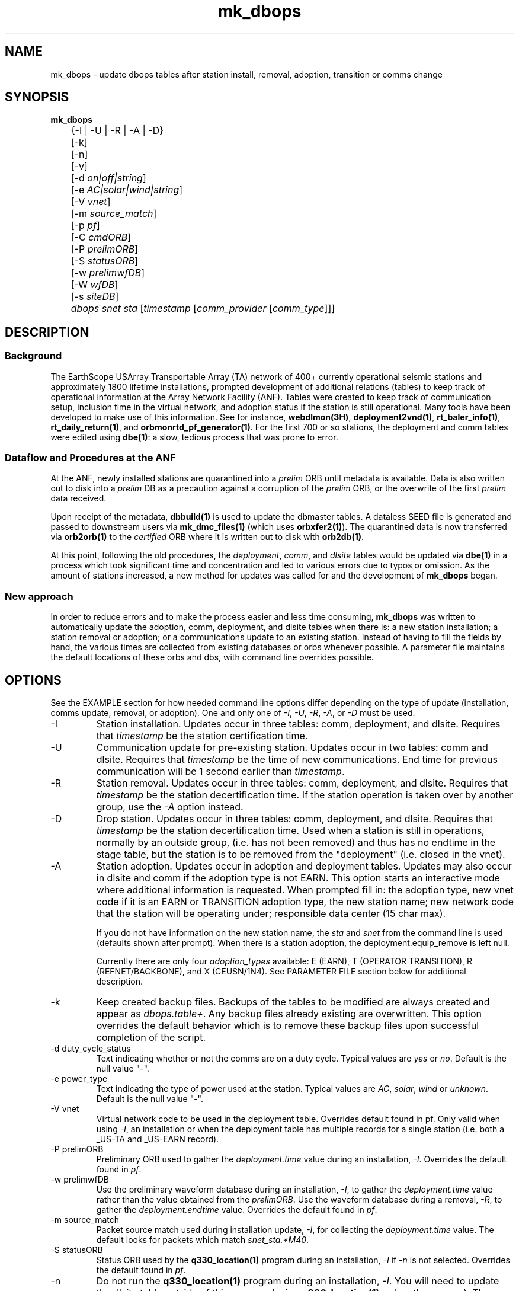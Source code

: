 .TH mk_dbops 1 "$Date$"

.SH NAME
mk_dbops \- update dbops tables after station install, removal, adoption, transition or comms change

.SH SYNOPSIS
.nf
\fBmk_dbops \fP
	{-I | -U  | -R | -A | -D}
	[-k]
	[-n]
	[-v]
	[-d \fIon|off|string\fP]
	[-e \fIAC|solar|wind|string\fP]
	[-V \fIvnet\fP]
	[-m \fIsource_match\fP]
	[-p \fIpf\fP]
	[-C \fIcmdORB\fP]
	[-P \fIprelimORB\fP]
	[-S \fIstatusORB\fP]
	[-w \fIprelimwfDB\fP]
	[-W \fIwfDB\fP]
	[-s \fIsiteDB\fP]
	\fIdbops\fP \fIsnet\fP \fIsta\fP [\fItimestamp\fP [\fIcomm_provider\fP [\fIcomm_type\fP]]]
.fi
.SH DESCRIPTION

.SS Background
The EarthScope USArray Transportable Array (TA) network of 400+ 
currently operational seismic stations and approximately 1800 lifetime  
installations, prompted development of additional relations (tables) 
to keep track of operational information at the Array Network Facility (ANF).
Tables were created to keep track of communication setup, inclusion time
in the virtual network, and adoption status if the station is still 
operational.  Many tools have been developed to make use of this information.
See for instance, \fBwebdlmon(3H)\fP, \fBdeployment2vnd(1)\fP, \fBrt_baler_info(1)\fP,
\fBrt_daily_return(1)\fP, and \fBorbmonrtd_pf_generator(1)\fP.  For the first 700 
or so stations, the deployment and comm tables were edited using \fBdbe(1)\fP:  
a slow, tedious process that was prone to error.  

.SS "Dataflow and Procedures at the ANF"
.LP
At the ANF, newly installed stations are quarantined into a \fIprelim\fP ORB until
metadata is available.  Data is also written out to disk into a \fIprelim\fP DB as 
a precaution against a corruption of the \fIprelim\fP ORB, or the overwrite of the 
first \fIprelim\fP data received.
.LP
Upon receipt of the metadata, \fBdbbuild(1)\fP is used to update the dbmaster 
tables.  A dataless SEED file is generated and passed to downstream users via 
\fBmk_dmc_files(1)\fP (which uses \fBorbxfer2(1)\fP).  The quarantined data is 
now transferred via \fBorb2orb(1)\fP to the \fIcertified\fP ORB where it is written 
out to disk with \fBorb2db(1)\fP.
.LP
At this point, following the old procedures, the \fIdeployment\fP, \fIcomm\fP, 
and \fIdlsite\fP tables would be updated via \fBdbe(1)\fP in a process which 
took significant time and concentration and led to various errors due to typos 
or omission.  As the amount of stations increased, a new method for updates was
called for and the development of \fBmk_dbops\fP began.
.LP
.SS "New approach"
.LP
In order to reduce errors and to make the process easier and less time consuming,
\fBmk_dbops\fP was written to automatically update the adoption, comm, deployment, and
dlsite tables when there is:  a new station installation; a station removal or adoption; 
or a communications update to an existing station.  Instead of having
to fill the fields by hand, the various times are collected from existing databases
or orbs whenever possible.  A parameter file maintains the default locations of 
these orbs and dbs, with command line overrides possible.   
.LP
.SH OPTIONS
.LP
See the EXAMPLE section for how needed command line options differ depending on the type
of update (installation, comms update, removal, or adoption).  One and only one of \fI-I\fP, 
\fI-U\fP, \fI-R\fP, \fI-A\fP, or \fI-D\fP must be used.  

.IP -I
Station installation.  Updates occur in three tables:  comm, deployment, 
and dlsite.  Requires that \fItimestamp\fP be the station certification time.
.IP -U
Communication update for pre-existing station.  Updates occur in 
two tables:  comm and dlsite.  Requires that \fItimestamp\fP be the time of new 
communications.  End time for previous communication will be 1 second earlier 
than \fItimestamp\fP.
.IP -R
Station removal.  Updates occur in three tables:  comm, deployment, 
and dlsite.  Requires that \fItimestamp\fP be the station decertification time.  
If the station operation is taken over by another group, use the 
\fI-A\fP option instead. 
.IP -D
Drop station.  Updates occur in three tables:  comm, deployment, 
and dlsite.  Requires that \fItimestamp\fP be the station decertification time.  
Used when a station is still in operations, normally by an outside group, (i.e. has
not been removed)  and thus has no endtime in the stage table, but the station is 
to be removed from the "deployment" (i.e. closed in the vnet).
.IP -A
Station adoption.  Updates occur in adoption and deployment tables.  Updates may 
also occur in dlsite and comm if the adoption type is not EARN.  This option starts 
an interactive mode where additional information is requested.  When prompted fill 
in:  the adoption type, new vnet code if it is an EARN or TRANSITION adoption type, 
the new station name;  new network code that the station will be 
operating under; responsible data center (15 char max).  

If you do not have information on the new station name, the \fIsta\fP and \fIsnet\fP 
from the command line is used (defaults shown after prompt).  When there is a 
station adoption, the deployment.equip_remove is left null.  

Currently there are only four \fIadoption_types\fP available: E (EARN), T (OPERATOR TRANSITION), 
R (REFNET/BACKBONE), and X (CEUSN/1N4).  See PARAMETER FILE section below for additional description.

.IP -k
Keep created backup files.  Backups of the tables to be modified are always created 
and appear as \fIdbops.table+\fP.  Any backup files already existing 
are overwritten.  This option overrides the default behavior which is to remove 
these backup files upon successful completion of the script.
.IP "-d duty_cycle_status"
Text indicating whether or not the comms are on a duty cycle.  Typical values are
\fIyes\fP or \fIno\fP.  Default is the null value "-".
.IP "-e power_type"
Text indicating the type of power used at the station.  Typical values are
\fIAC\fP, \fIsolar\fP, \fIwind\fP or \fIunknown\fP.  Default is the null value "-".
.IP "-V vnet"
Virtual network code to be used in the deployment table.  Overrides default
found in pf.   Only valid when using \fI-I\fP, an installation or when the deployment
table has multiple records for a single station (i.e. both a _US-TA and _US-EARN record).
.IP "-P prelimORB "
Preliminary ORB used to gather the \fIdeployment.time\fP value during an installation, \fI-I\fP.
Overrides the default found in \fIpf\fP. 
.IP "-w prelimwfDB"
Use the preliminary waveform database during an installation, \fI-I\fP, to 
gather the \fIdeployment.time\fP value rather than the value obtained from
the \fIprelimORB\fP.
Use the waveform database during a removal, \fI-R\fP, to gather the 
\fIdeployment.endtime\fP value.  Overrides the default found in \fIpf\fP. 
.IP "-m source_match"
Packet source match used during installation update, \fI-I\fP, for collecting 
the \fIdeployment.time\fP value.  The default looks for packets which match \fIsnet_sta.*M40\fP.
.IP "-S statusORB "
Status ORB used by the \fBq330_location(1)\fP program during an installation, \fI-I\fP if \fI-n\fP
is not selected.  Overrides the default found in \fIpf\fP. 
.IP -n 
Do not run the \fBq330_location(1)\fP program during an installation, \fI-I\fP.  You will
need to update the dlsite table outside of this program (using \fBq330_location(1)\fP or by
other means).  The \fBq330_location(1)\fP program has verbose output and is limited to the
station you are attempting to update.  See \fBq330_location(1)\fP.
.IP "-W wfDB"
Use this certified waveform database during a removal, \fI-R\fP, to gather the 
\fIdeployment.endtime\fP value.  Overrides the default found in \fIpf\fP. 
.IP "-s siteDB"
Database containing stage table if different from \fIdbops\fP database.  \fIstage.time\fP
is used for \fIcomm.time\fP during an installation, \fI-I\fP and for deployment table
updates for an adoption, \fI-A\fP.  \fIstage.endtime\fP is used
for \fIcomm.endtime\fP and \fIdlsite.endtime\fP during a removal, \fI-R\fP.
.IP "-p pf "
Parameter file to use.  Default \fIpf\fP is \fImk_dbops.pf\fP.
.IP -v 
Verbose log output.
.IP dbopsdb
Database containing adoption, comm, deployment, and dlsite tables that are to be updated.
Be sure to use \fI-s\fP if \fIdbopsdb\fP does not also contain the stage table.
.IP snet
Seed network code for station.  Note this is different from the virtual network code.
.IP sta
Station code for station to be installed/updated/removed/adopted.  The \fIsnet\fP and \fIsta\fP are
combined to make a \fIdlname\fP used in the \fIdlsite\fP table.
.IP timestamp
Must be a valid timestamp.  If you use a date string, surround \fItimestamp\fP by quotes (i.e. "10/28/2008 18:30:00").
.br
\(bu For an installation, this is the certification time used in the \fIdeployment\fP table.  
.br
\(bu For an update, this is the time that the communications change occurred.
.br
\(bu For a removal, this is the decertification time used in the \fIdeployment\fP table.
.br
\(bu For an adoption, this is the decertification and certification time used in the \fIdeployment\fP table.  
.IP comm_provider
String describing who provides the communications (i.e. Wild Blue, ATT, Local TelCo, etc.).  This
is mandatory for an installation and an update.  It is ignored for removals and adoptions.  If you have
spaces in the provider name, surround \fIcomm_provider\fP by quotes (see EXAMPLES).  This value is 
checked against the \fIaccepted_comm_providers\fP found in the parameter file.  A non-fatal alert is 
reported if the \fIcomm_provider\fP supplied is not found in \fIaccepted_comm_providers\fP.
.IP comm_type
String describing the type of communications (i.e. vsat, dsl, cell modem, etc.).  This
is mandatory for an installation but not for an update.  It is ignored for removals and 
adoptions.  If it is not included during an update, the pre-existing \fIcomm.commtype\fP is used.
If you have spaces in the communications type, surround \fIcomm_type\fP by quotes (see EXAMPLES).
This value is checked against the \fIaccepted_comm_types\fP found in the parameter file.  
A non-fatal alert is reported if the \fIcomm_type\fP supplied is not found in \fIaccepted_comm_types\fP.

.SH FILES
.LP 
There are four schema extension tables that are modified by this program:  comm, deployment,
dlsite, and adoption.  See the documentation available via \fBdbhelp(1)\fP for the css3.0 
schema.  See also the additional documentation available in \fBdeployment(5)\fP, \fBadoption(5)\fP, 
and \fBcomm(5)\fP.

.SH ENVIRONMENT
Needs to be run under an ANTELOPE environment.
.SH PARAMETER FILE
Here is an example pf file:
.in 2c
.ft CW
.nf
.ps 8

#
status_orb      somewhere.ucsd.edu:status	# orb where status packets exist, override with -S

prelim_orb      somewhere.ucsd.edu:prelim	# orb where prelim waveforms exist, override with -P

cmd_orb         somewhere.ucsd.edu:prelim	# orb where dlcmds are sent, override with -C

wfdb            db/usarray	# where certified waveforms are written to disk, override with -W

vnet            _US-TA

pdcc            IRIS DMC

packet_match    .*M40|.*M100                    # packet match for those in the prelim orb

channel_match   HNZ|[BH]HZ                         # channels to check wfdisc start/end times and open records in stage table

# Only 4 adoption types supported: E, T, R, X.  
# Do not change or add to list of codes below.
# atype_phrase can be modified 

adoption_types &Arr{
# code  atype_phrase
E       EARN
T       OPERATOR TRANSITION
R       REFNET / BACKBONE 
X       CEUSN/1N4
}

accepted_comm_types &Tbl{
DSL
WiFi
cable
cell modem
no comms
orb
orb2orb
regular internet
slink2orb
vsat
}

accepted_comm_providers &Tbl{
ATT
Cal_Ore tel
DSL Frontier
DoE
etc.
}

.ps
.fi
.ft R
.in
.LP

This parameter file maintains the default locations for various orbs and dbs
such that they do not have to be repeated on the command line unless overrides
are required.

.IP \fIstatus_orb\fP
Status ORB used by the \fBq330_location\fP program during an installation, \fI-I\fP if \fI-n\fP
is not selected.  If the orb is not operational or you do not have access, the program exits.
.IP \fIprelim_orb\fP
Preliminary ORB used to gather the \fIdeployment.time\fP value during an installation, \fI-I\fP.
If the orb is not operational or you do not have access, the program exits.
.IP \fIcmd_orb\fP
Command ORB used to send and receive \fBdlcmds\fP.  Used only during an installation (i.e.
when the \fI-I\fP option is selected.  Ignored if the \fI-n\fP is used.
If the orb is not operational or you do not have access, the program exits.
.IP \fIwfdb\fP
Use this certified waveform database during a removal, \fI-R\fP, to gather the 
\fIdeployment.endtime\fP value.  
.IP \fIvnet\fP
Virtual network code to be used in the deployment table.  
.IP \fIpdcc\fP
Data center to be filled in for \fIdeployment.pdcc\fP.  If not filled in, the pdcc is set to -.  
The DMC has some limitation on what can be put in this field.  Contact them for a full definition of a PDCC.
.IP \fIpacket_match\fP
Match statement for packets in the preliminary orb.  These packets are used for start times when using the \fI-I\fP option
for new installations.  The orbselect statement will be \fIsnet_sta_(\fBpacket_match\fP)\fP
.IP \fIchannel_match\fP
Channel subset to use for checking start/end times in wfdisc for installations and removals.  The stage table is also subset
to review for equipment install times using this subset.  Ideally, this would be one vertical channel.  If you have multiple 
sensors with different channel codes installed at different times, the earliest start time in the stage table for the given
station and \fIchannel_match\fP will be used.

.IP \fIadoption_types\fP
Only three adoption types are accepted \fIE\fP, \fIT\fP, and \fIR\fP.  These correspond to an EARN transition,
a transition to regional/national lab network operator, and a transition to operation as a REFNET
or Backbone station.  The \fIatype_phrase\fP is placed in the adoption table.  The phrase can be modified,
but a standard should be chosen for compatibility with web apps that may use the \fIadoption.atype\fP 
field for sorting.

.IP \fIaccepted_comm_types\fP
A list of comm types that one would expect to see in the comm table.  If you use one that is not listed here
the script alerts but does not die.

.IP \fIaccepted_comm_providers\fP
A list of comm providers that one would expect to see in the comm table.  If you use one that is not listed here
the script alerts but does not die.

.LP
.SH EXAMPLE
.LP  
There are five different modes of operation for this program:  installation,
update, removal, drop, or adoption.
.LP
   For a new installation: 

       mk_dbops -I [-k] [-v] [-n] [-V vnet] [-m source_match] [-p pf] [-C cmdORB] [-P prelimORB] [-S statusORB] [-w prelimwfDB] [-s siteDB] dbopsdb snet sta certify_time comm_provider comm_type 

   For a comms update:

       mk_dbops -U [-k] [-v] [-p pf] dbopsdb snet sta time_of_comm_change comm_provider [comm_type]  ;

   For a station removal:

       mk_dbops -R [-k] [-v] [-p pf] [-W wfDB] [-s siteDB] dbopsdb snet sta decert_time 

   For a station to be dropped:

       mk_dbops -D [-k] [-v] [-p pf] [-W wfDB] [-s siteDB] dbopsdb snet sta decert_time 

   For a station transition to regional network:

       mk_dbops -A [-k] [-v] [-p pf] [-W wfDB] [-s siteDB] dbopsdb snet sta decert_time   


.SS Installation 

.LP 
Update the comm, deployment, and dlsite table after installation of 
TA TEST a vsat site with comms provided by Wild Blue.   Certification time 
is 12/10/2008 18:30 UTC.

.in 2c
.ft CW
.nf
%\fB mk_dbops -I dbops/usarray TA TEST \\
        "12/10/2008 18:30:00" "Wild Blue" vsat \fP
.fi
.ft R
.in

.LP 
Update the comm, deployment, and dlsite table after installation of 
BB TST2 a cell modem site with comms provided by Alltel and part of the _US-TEST
vitural network.   Certification time is 12/10/2008 18:30 UTC.  Use the 
prelim waveform database for the first data available time, \fIdeployment.time\fP.  

.in 2c
.ft CW
.nf
%\fB mk_dbops -I dbops/usarray -V _US-TEST -w prelim/usarray \\
	BB TST2 "12/10/2008 18:30:00" "Alltel" "cell modem" \fP
.fi
.ft R
.in

.SS Update

.LP 
Update the comm and dlsite tables after the communications
provider for TA EXST changed from Verizon to ATT.  Time new comms were 
established is 12/10/2008 18:30:00.  Keep backups of the comm and dlsite tables.

.in 2c
.ft CW
.nf
%\fB mk_dbops -k -U dbops/usarray TA EXST \\
        "12/10/2008 18:30:00" ATT \fP
.fi
.ft R
.in

.SS Removal

.LP 
Update the comm, deployment and dlsite tables for TA DONE.  Decertification 
(time metadata was passed along closing the station) was 12/10/2008 18:30:00.  
Keep backups of the comm, deployment and site tables.

.in 2c
.ft CW
.nf
%\fB mk_dbops -k -R dbops/usarray TA DONE 2008:353:18:30:00 \fP
.fi
.ft R
.in

.SS Drop Station

.LP 
Update the comm, deployment and dlsite tables for XX GONE.  Decertification 
(time VND was passed along dropping the station) was 08/07/2015 17:30:00.  
Keep backups of the comm, deployment and site tables.

.in 2c
.ft CW
.nf
%\fB mk_dbops -k -D dbops/usarray XX GONE 2015:219:17:30:00 \fP
.fi
.ft R
.in

.SS Adoption/Transition

.LP 
Update the adoption, comm, deployment and dlsite tables, after 
station TA ADPT is adopted by PNSN.   Time station transitioned 
to non-standard TA opertations was 12/10/2008 18:30:00.  Station 
was adopted by UW and called SNOW.

.in 2c
.ft CW
.nf
%\fB mk_dbops -A dbops/usarray TA ADPT "12/10/2008 18:30:00" \fP

mk_dbops: Adoption type(E|T|R|X|-): \fIT\fP
mk_dbops: New station name(ADPT): \fISNOW\fP
mk_dbops: New network code(TA): \fIUW\fP
mk_dbops: Newly responsible data center(????????): \fIPNSN\fP


.fi
.ft R
.in

.LP 
Update the comm, deployment and dlsite tables, after transition of 
station TA ERNN.  Time station transitioned to non-standard TA operations 
was 12/10/2008 18:30:00.  Station is part of the EARN program and will continue
to flow through the ANF with the same name.  

.in 2c
.ft CW
.nf
%\fB mk_dbops -A dbops/usarray TA ERNN "12/10/2008 18:30:00" \fP

mk_dbops: Adoption type(E|T|R|-): \fIE\fP
mk_dbops: New vnet code for EARN station(_XX-XXXXX): \fI_US-EARN\fP
mk_dbops: New station name(EARN): \fI \fP
mk_dbops: New network code(TA): \fI \fP
mk_dbops: Newly responsible data center(-): \fIANF\fP


.fi
.ft R
.in

.LP 
Update the comm and deployment tables of the usarray database and the
comm and deployment table of the ceusn database, after transition of 
station TA A01A.  Time station transitioned to N4/CEUSN operations 
was 03/13/2015 18:00:00.  


.in 2c
.ft CW
.nf
%\fB mk_dbops -n -A db/usarray TA A01A "03/13/2015 18:00:00" \fP

mk_dbops: Adoption type (E|T|R|X|-):  \fIX\fP
mk_dbops: New station name (A01A):  
mk_dbops: New network code (TA):  \fIN4\fP
mk_dbops: Newly responsible data center (????????):  \fIANF\fP
mk_dbops: New vnet code for  CEUSN/1N4  station (_XX-XXXXXXXX):  \fI_CEUSN\fP
mk_dbops: New database for deployment and comms (new/db):  \fIn4/dbops/ceusn\fP



.fi
.ft R
.in


.SH RETURN VALUES
.SH DIAGNOSTICS
.IP "\fINo matching records in stage table for stations XXXX\fP"
This is a common message that you will run across if your dbmaster tables are not
updated for the type of dbops change you are trying to make. There are multiple
things to check:

.IP \(bu
Are you matching the proper channels available for that station?  
.LP
The parameter file has a channel sifter in it called \fIchan_match\fP.  For instance,
if you have HHZ channels in your metadata for the particular station and the parameter 
file is set to use BHZ channels (the default), you will see this error.

.IP \(bu
Have you closed off the records for that station in the metadata?  
.LP
If you are working with a removal, \fI-R\fP, or an adoption, \fI-A\fP with an 
adoption type of \fIT|transition\fP or \fIX|CEUSN/N4 conversion\fP you need to have updated
the dbmaster tables to indicate the station is closed.

.IP \(bu
Have you added the metadata for that station to the database?
.LP
If you are working on an installation, \fI-I\fP, the metadata for that station
must be in the input database before running \fBmk_dbops\fP.

.IP "\fIcouldn't find ip address for 'somewhere.ucsd.edu' : 'Name or service not known'\fP"
This means you have no updated your \fImk_dbops.pf\fP file to point to the appropriate orbs
(status, prelim or cmd orbs) or you have not used the command line overrides \fI-S\fP, \fI-P\fP,
or \fI-C\fP.

.IP "\fICan't select XX_XXXX(.*M40|.*M100) packets from prelim orb, somewhere.ucsd.edu:prelim\fP"
Perhaps you are not running a prelim orb to segregate the data.  Check that you have your orbs 
specified correctly.

.IP "\fINo records in certified wf db matching N25K for chan=~/HNZ|[BH]HZ/\fP"
Check the values of \fIwfdb\fP or possibly \fIchannel_match\fP in \fImk_dbops.pf\fP.  You likely are
pointing at the wrong database where the waveforms reside.  Alternatively, if you are using the \fI-W\fP 
option, you could be pointing at the wrong database.

.SH "SEE ALSO"
.nf
\fBadoption(5)\fP
\fBcomm(5)\fP
\fBdeployment(5)\fP
\fBconvert_comm(1)\fP
\fBconvert_dlsite(1)\fP
\fBconvert_deployment(1)\fP
\fBdeployment2vnd(1)\fP
\fBmk_dmc_files(1)\fP
\fBq330_location(1)\fP
.fi
.SH "BUGS AND CAVEATS"
This script is firmly founded upon assumptions made regarding the operational model
of your network.  Testing has not been attempted for setups outside what is 
in use at the ANF.  For instance, you may run across errors if you do not 
operate separate \fIprelim\fP and \fIcmd\fP orbs.
 
Per agreed upon conventions:  EARN stations retain their same snet_sta, 
TRANSITION stations may change their snet_sta, and REFNET/Backbone 
stations should retain their same snet_sta.  If these conventions change, 
reprogramming, or at least further testing of the current script is necessary.

If using \fI-I\fP mode with the default behavior to pull the oldest data time from
the prelim orb, you must have permission to access the orb.

If using \fI-I\fP or \fI-U\fP mode that checks the status orb, 
you must have permission to access the orb.

User must have write access to dbops tables (adoption, comm, deployment, and dlsite).

If a record cannot be added to a table the program dies.  This could be a problem,
for instance, if one table had a successful update (i.e. comm) and then the update 
to the deployment table fails.  Prior to any updating, the script creates backups 
of all tables to be updated.  They are called \fIdbopsdb.table+\fP and are removed
upon successful completion of the script unless \fI-k\fP is specified.

When updating the dlsite table using \fI-I\fP mode, the \fBq330_location\fP code
is run.  As of the 4.11 release, this \fBq330_location\fP script subsets based on 
a single station. Earlier releases did not subset based on a single station, so 
all stations were reviewed and reported upon.  This caused some problems with null 
values for commtype and provider if there were multiple stations that had not been
added to the deployment table.  Also note that \fBq330_location\fP has copious output. 

If dbmaster tables are not updated for a newly installed station,
you will not be able to update the tables in \fI-I\fP mode.

When running in \fI-I\fP mode, if the newly certified stations have no data
in the default \fIstatus_orb\fP you will have to run \fIq330_location(1)\fP 
by hand.  Alternatively, use the \fI-S\fP option to point at the orb that has the
necessary .*/st packets, likely the \fIprelimORB\fP.

When running in \fI-U\fP mode, if you only have duty cycle status or power type to 
update, you will still need to put in the comm provider in order to convince the script
to update the comm table.

The deployment table subset has been modified to include the vnet.  This should
deal with instances for example where you had a station operational as TA, it was
adopted/transitioned to operations as N4, and then you have to close the station.

.SH AUTHOR
Jennifer Eakins
.br
ANF-IGPP-SIO-UCSD
.br
jeakins@ucsd.edu
